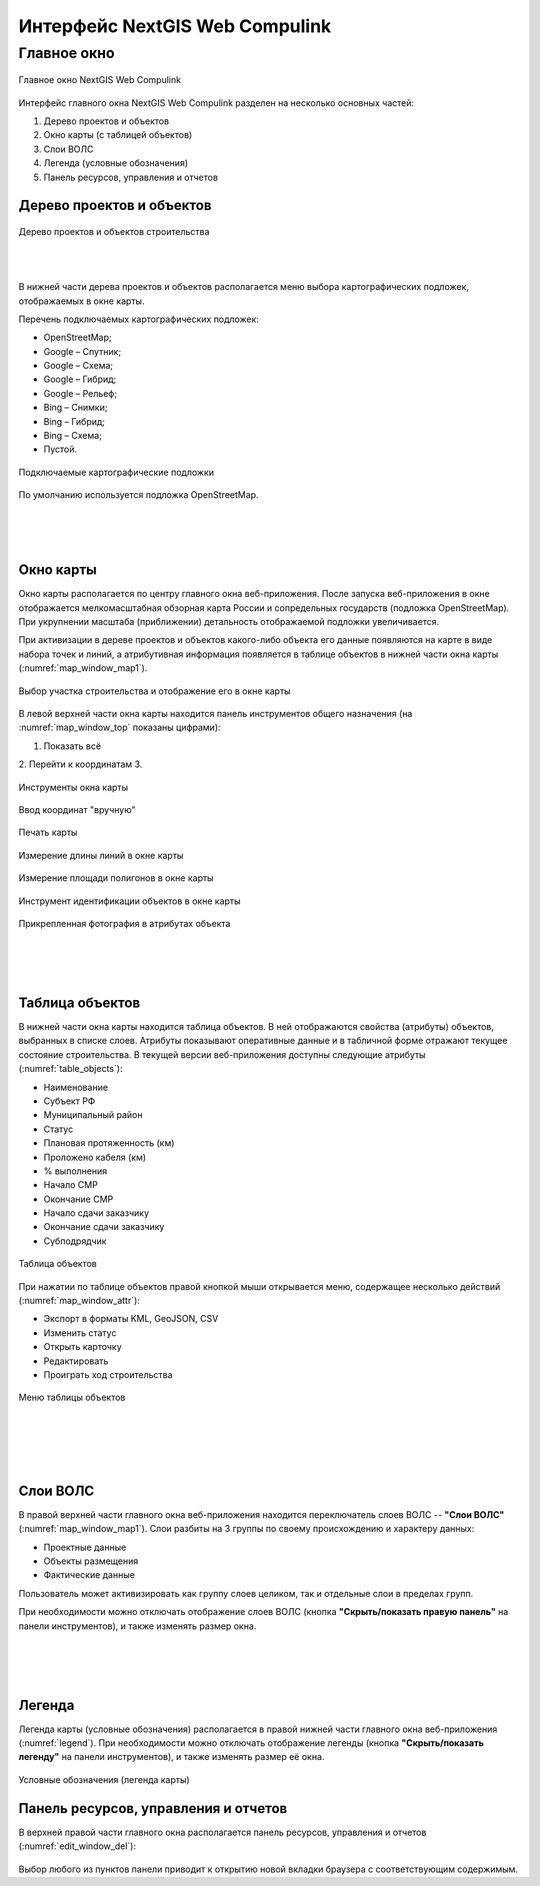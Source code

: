 .. sectionauthor:: Александр Мурый <amuriy@gmail.com>

.. _compulink_web_main_window:

Интерфейс NextGIS Web Compulink
==================================


Главное окно
--------------------

.. figure:: _static/compulink/main_window.png
   :name: main_window
   :align: center
   :width: 15.8cm

   Главное окно NextGIS Web Compulink

Интерфейс главного окна NextGIS Web Compulink разделен на несколько основных частей:

1. Дерево проектов и объектов
2. Окно карты (с таблицей объектов)
3. Слои ВОЛС
4. Легенда (условные обозначения)
5. Панель ресурсов, управления и отчетов




Дерево проектов и объектов
~~~~~~~~~~~~~~~~~~~~~~~~~~~~~~

.. figure:: _static/compulink/main_window_toc.png
   :name: main_window_toc
   :align: center
   :width: 7cm

   Дерево проектов и объектов строительства

|
|

В нижней части дерева проектов и объектов располагается меню выбора картографических подложек, отображаемых в окне карты.

Перечень подключаемых картографических подложек:

* OpenStreetMap;
* Google – Спутник;
* Google – Схема;
* Google – Гибрид;
* Google –  Рельеф;
* Bing – Снимки;
* Bing – Гибрид;
* Bing – Схема;
* Пустой.

.. figure:: _static/compulink/basemaps.png
   :name: basemaps
   :align: center
   :width: 7cm

   Подключаемые картографические подложки

По умолчанию используется подложка OpenStreetMap.
   
|
|
|

Окно карты
~~~~~~~~~~~~~~~

Окно карты располагается по центру главного окна веб-приложения.
После запуска веб-приложения в окне отображается мелкомасштабная обзорная карта России и сопредельных государств (подложка OpenStreetMap). При укрупнении масштаба (приближении) детальность отображаемой подложки увеличивается.

При активизации в дереве проектов и объектов какого-либо объекта его данные появляются на карте в виде набора точек и линий, а атрибутивная информация появляется в таблице объектов в нижней части окна карты (:numref:`map_window_map1`).


.. figure:: _static/compulink/main_window_2.png
   :name: main_window_2
   :align: center
   :width: 15.8cm

   Выбор участка строительства и отображение его в окне карты
   



В левой верхней части окна карты находится панель инструментов общего назначения (на :numref:`map_window_top` показаны цифрами):

1. Показать всё
2. Перейти к координатам
3. 

.. figure:: _static/compulink/map_window_top.png
   :name: main_window_top
   :align: center
   :width: 12cm

   Инструменты окна карты




   

.. figure:: _static/compulink/map_window_coords_enter.png
   :name: map_window_coords_enter
   :align: center
   :width: 10cm

   Ввод координат "вручную"
   
.. figure:: _static/compulink/map_window_print.png
   :name: map_window_print
   :align: center
   :width: 15.8cm

   Печать карты


.. figure:: _static/compulink/map_window_measure1.png
   :name: map_window_measure1
   :align: center
   :width: 13cm

   Измерение длины линий в окне карты


.. figure:: _static/compulink/map_window_measure2.png
   :name: map_window_measure2
   :align: center
   :width: 13cm

   Измерение площади полигонов в окне карты


.. figure:: _static/compulink/map_window_info.png
   :name: map_window_info
   :align: center
   :width: 13cm

   Инструмент идентификации объектов в окне карты


.. figure:: _static/compulink/map_window_info_photo.png
   :name: map_window_info_photo
   :align: center
   :width: 13cm

   Прикрепленная фотография в атрибутах объекта 
   
|
|
|
   

.. _compulink_web_table:

Таблица объектов
~~~~~~~~~~~~~~~~~~~~

В нижней части окна карты находится таблица объектов. В ней отображаются свойства (атрибуты) объектов, выбранных в списке слоев. Атрибуты показывают оперативные данные и в табличной форме отражают текущее состояние строительства. В текущей версии веб-приложения доступны следующие атрибуты (:numref:`table_objects`):

* Наименование
* Субъект РФ
* Муниципальный район
* Статус
* Плановая протяженность (км)
* Проложено кабеля (км)
* % выполнения
* Начало СМР
* Окончание СМР
* Начало сдачи заказчику
* Окончание сдачи заказчику
* Субподрядчик

.. figure:: _static/compulink/table_objects.png
   :name: table_objects
   :align: center
   :width: 15.8cm

   Таблица объектов

При нажатии по таблице объектов правой кнопкой мыши открывается меню, содержащее несколько действий (:numref:`map_window_attr`):

* Экспорт в форматы KML, GeoJSON, CSV
* Изменить статус
* Открыть карточку
* Редактировать
* Проиграть ход строительства

   
.. figure:: _static/compulink/map_window_attr.png
   :name: map_window_attr
   :align: center
   :width: 15.8cm

   Меню таблицы объектов


   

   
|
|
|
|

Слои ВОЛС
~~~~~~~~~~~~~~~~~~~~

В правой верхней части главного окна веб-приложения находится переключатель слоев ВОЛС -- **"Слои ВОЛС"** (:numref:`map_window_map1`). Слои разбиты на 3 группы по своему происхождению и характеру данных:

* Проектные данные 
* Объекты размещения
* Фактические данные

Пользователь может активизировать как группу слоев целиком, так и отдельные слои в пределах групп.
  
При необходимости можно отключать отображение слоев ВОЛС (кнопка **"Скрыть/показать правую панель"** на панели инструментов), и также изменять размер окна.

.. figure:: _static/compulink/map_window_map1.png
   :name: map_window_map1
   :align: center
   :width: 15.8cm

    Слои ВОЛС на данном участке строительства



..
   .. figure:: _static/compulink/layers.png
	  :name: layers
	  :align: center
	  :width: 7cm

	  Слои ВОЛС в главном окне

|
|
|


Легенда
~~~~~~~~~~~~~~~

Легенда карты (условные обозначения) располагается в правой нижней части главного окна веб-приложения (:numref:`legend`). При необходимости можно отключать отображение легенды (кнопка **"Скрыть/показать легенду"** на панели инструментов), и также изменять размер её окна.

.. figure:: _static/compulink/legend.png
   :name: legend
   :align: center
   :width: 7cm

   Условные обозначения (легенда карты)


Панель ресурсов, управления и отчетов
~~~~~~~~~~~~~~~~~~~~~~~~~~~~~~~~~~~~~~~~

В верхней правой части главного окна располагается панель ресурсов, управления и отчетов (:numref:`edit_window_del`):

.. figure:: _static/compulink/panel_1.png
   :name: panel_1
   :align: center
   :width: 12cm

Выбор любого из пунктов панели приводит к открытию новой вкладки браузера с соответствующим содержимым.   

